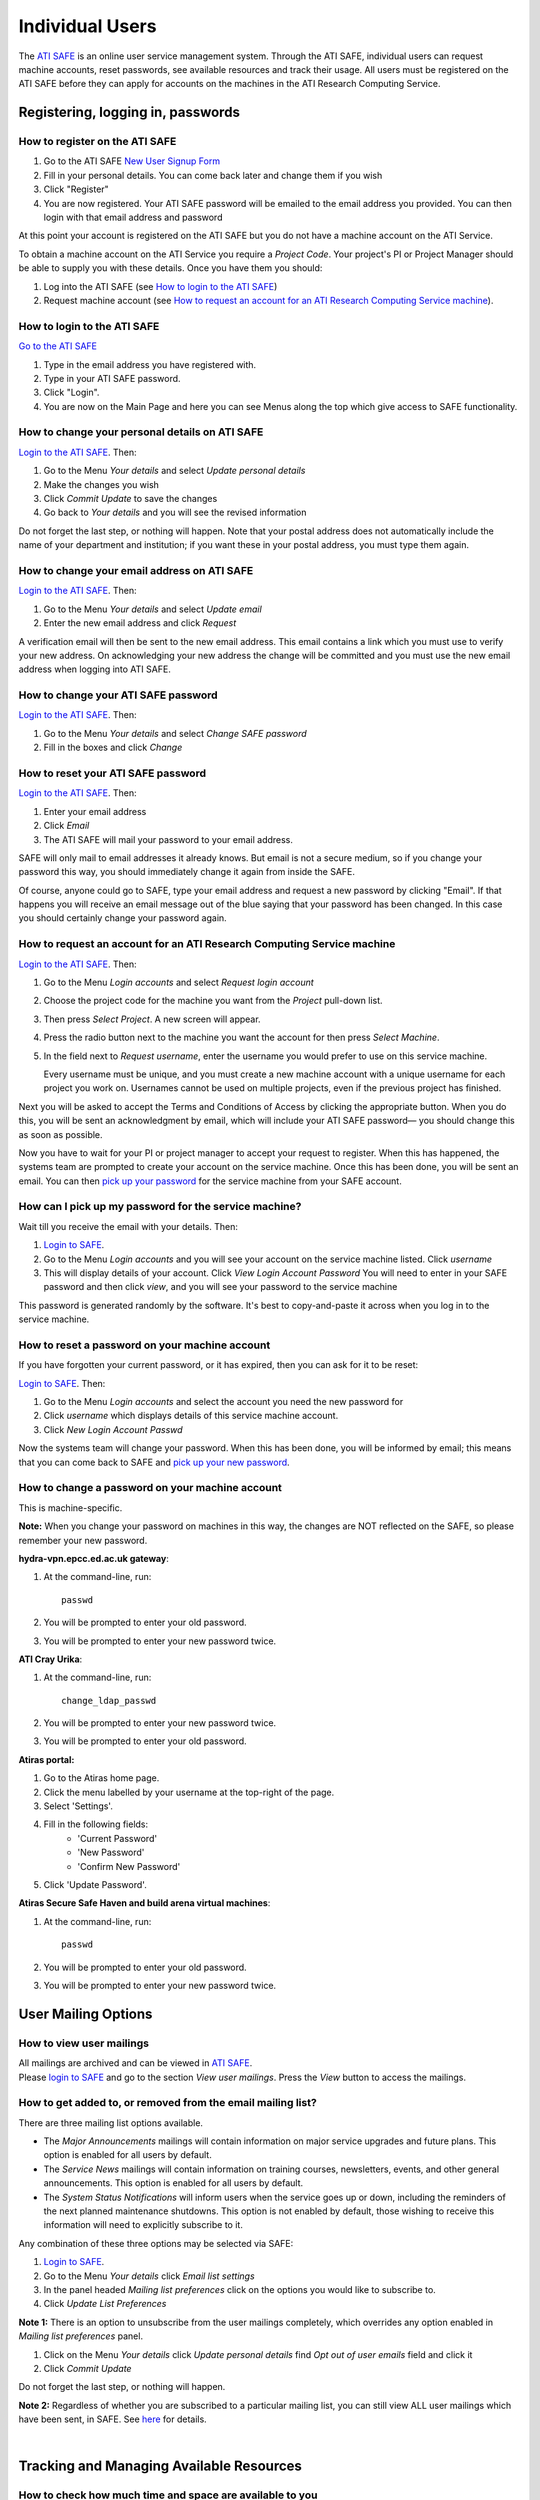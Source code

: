 Individual Users
================

The `ATI SAFE <https://safe.epcc.ed.ac.uk/ati>`_ is an online user
service management system. Through the ATI SAFE, individual users can request
machine accounts, reset passwords, see available resources and track
their usage. All users must be registered on the ATI SAFE before they can apply
for accounts on the machines in the ATI Research Computing Service.

Registering, logging in, passwords
----------------------------------

How to register on the ATI SAFE
~~~~~~~~~~~~~~~~~~~~~~~~~~~~~~~

#. Go to the ATI SAFE `New User Signup
   Form <https://safe.epcc.ed.ac.uk/ati/signup.jsp>`__
   
#. Fill in your personal details. You can come back later and change
   them if you wish
#. Click "Register"
#. You are now registered. Your ATI SAFE password will be emailed to the
   email address you provided. You can then login with that email
   address and password

At this point your account is registered on the ATI SAFE but you do not
have a machine account on the ATI Service.

To obtain a machine account on the ATI Service you require a 
*Project Code*. Your project's PI or Project Manager should be able to
supply you with these details. Once you have them you should:

#. Log into the ATI SAFE (see `How to login to the ATI SAFE`_)
#. Request machine account (see `How to request an account for an ATI Research Computing Service machine`_).

.. _login:

How to login to the ATI SAFE
~~~~~~~~~~~~~~~~~~~~~~~~~~~~

`Go to the  ATI SAFE <https://safe.epcc.ed.ac.uk/ati>`_ 

#. Type in the email address you have registered with.
#. Type in your ATI SAFE password.
#. Click "Login".
#. You are now on the Main Page and here you can see Menus along the top
   which give access to SAFE functionality.

How to change your personal details on ATI SAFE
~~~~~~~~~~~~~~~~~~~~~~~~~~~~~~~~~~~~~~~~~~~~~~~

`Login to the ATI SAFE <https://safe.epcc.ed.ac.uk/ati>`_. Then:

#. Go to the Menu *Your details* and select *Update personal details*
#. Make the changes you wish
#. Click *Commit Update* to save the changes
#. Go back to *Your details* and you will see the revised information

Do not forget the last step, or nothing will happen. Note that your
postal address does not automatically include the name of your
department and institution; if you want these in your postal address,
you must type them again.

How to change your email address on ATI SAFE
~~~~~~~~~~~~~~~~~~~~~~~~~~~~~~~~~~~~~~~~~~~~~

`Login to the ATI SAFE <https://safe.epcc.ed.ac.uk/ati>`_. Then:

#. Go to the Menu *Your details* and select *Update email*
#. Enter the new email address and click *Request*

A verification email will then be sent to the new email address. This
email contains a link which you must use to verify your new address. On
acknowledging your new address the change will be committed and you must
use the new email address when logging into ATI SAFE.

How to change your ATI SAFE password
~~~~~~~~~~~~~~~~~~~~~~~~~~~~~~~~~~~~

`Login to the ATI SAFE <https://safe.epcc.ed.ac.uk/ati>`_. Then:

#. Go to the Menu *Your details* and select *Change SAFE password*
#. Fill in the boxes and click *Change*

How to reset your ATI SAFE password
~~~~~~~~~~~~~~~~~~~~~~~~~~~~~~~~~~~

`Login to the ATI SAFE <https://safe.epcc.ed.ac.uk/ati>`_. Then:

#. Enter your email address
#. Click *Email*
#. The ATI SAFE will mail your password to your email address.

SAFE will only mail to email addresses it already knows. But email is
not a secure medium, so if you change your password this way, you should
immediately change it again from inside the SAFE. 

Of course, anyone could go to SAFE, type your email address and request
a new password by clicking "Email". If that happens you will receive an
email message out of the blue saying that your password has been
changed. In this case you should certainly change your password again.

How to request an account for an ATI Research Computing Service machine 
~~~~~~~~~~~~~~~~~~~~~~~~~~~~~~~~~~~~~~~~~~~~~~~~~~~~~~~~~~~~~~~~~~~~~~~

`Login to the ATI SAFE <https://safe.epcc.ed.ac.uk/ati>`_. Then:

#. Go to the Menu *Login accounts* and select *Request login account*
#. Choose the project code for the machine you want from the *Project* pull-down list.
#. Then press *Select Project*. A new screen will appear.
#. Press the radio button next to the machine you want the account 
   for then press  *Select Machine*.
#. In the field next to *Request username*, enter the username you would prefer to use on this service machine.

   Every username must be unique, and you must create a new machine
   account with a unique username for each project you work on.
   Usernames cannot be used on multiple projects, even if the previous
   project has finished.

Next you will be asked to accept the Terms and Conditions of
Access by clicking the appropriate button. When you do this, you will be sent an
acknowledgment by email, which will include your ATI SAFE password— you
should change this as soon as possible. 

Now you have to wait for your PI or project manager to accept your
request to register. When this has happened, the systems team are
prompted to create your account on the service machine. Once this has
been done, you will be sent an email. You can then `pick up your
password <#getpass>`_ 
for the service machine from your SAFE account.

.. _getpass:

How can I pick up my password for the service machine?
~~~~~~~~~~~~~~~~~~~~~~~~~~~~~~~~~~~~~~~~~~~~~~~~~~~~~~

Wait till you receive the email with your details. Then:

#. `Login to SAFE <#login>`__.
#. Go to the Menu *Login accounts* and you will see your account on the
   service machine listed. Click *username*
#. This will display details of your account. Click *View Login Account
   Password* You will need to enter in your SAFE password and then click
   *view*, and you will see your password to the service machine

This password is generated randomly by the software. It's best to
copy-and-paste it across when you log in to the service machine.


How to reset a password on your machine account
~~~~~~~~~~~~~~~~~~~~~~~~~~~~~~~~~~~~~~~~~~~~~~~

If you have forgotten your current password, or it has expired, then you
can ask for it to be reset:

`Login to SAFE <#login>`__. Then:

#. Go to the Menu *Login accounts* and select the account you need the
   new password for
#. Click *username* which displays details of this service machine
   account.
#. Click *New Login Account Passwd*

Now the systems team will change your password. When this has been done,
you will be informed by email; this means that you can come back to SAFE
and `pick up your new password <#getpass>`__.

How to change a password on your machine account
~~~~~~~~~~~~~~~~~~~~~~~~~~~~~~~~~~~~~~~~~~~~~~~~

This is machine-specific.

**Note:** When you change your password on machines in this way, the changes are NOT reflected on the SAFE, so please remember your new password.

**hydra-vpn.epcc.ed.ac.uk gateway**:

1. At the command-line, run::

    passwd

2. You will be prompted to enter your old password.
3. You will be prompted to enter your new password twice.

**ATI Cray Urika**:

1. At the command-line, run::

    change_ldap_passwd

2. You will be prompted to enter your new password twice.
3. You will be prompted to enter your old password.

**Atiras portal:**

1. Go to the Atiras home page.
2. Click the menu labelled by your username at the top-right of the page. 
3. Select 'Settings'.   
4. Fill in the following fields: 
    - 'Current Password' 
    - 'New Password' 
    - 'Confirm New Password' 
5. Click 'Update Password'.   

**Atiras Secure Safe Haven and build arena virtual machines**:

1. At the command-line, run::

    passwd

2. You will be prompted to enter your old password.
3. You will be prompted to enter your new password twice.

User Mailing Options
--------------------

How to view user mailings
~~~~~~~~~~~~~~~~~~~~~~~~~

| All mailings are archived and can be viewed in
  `ATI SAFE <https://safe.epcc.ed.ac.uk/ati>`_.
| Please `login to SAFE <#login>`__ and go to the section *View user
  mailings*. Press the *View* button to access the mailings.

How to get added to, or removed from the email mailing list?
~~~~~~~~~~~~~~~~~~~~~~~~~~~~~~~~~~~~~~~~~~~~~~~~~~~~~~~~~~~~

There are three mailing list options available.

-  The *Major Announcements* mailings will contain information on major
   service upgrades and future plans. This option is enabled for all
   users by default.
-  The *Service News* mailings will contain information on training
   courses, newsletters, events, and other general announcements. This
   option is enabled for all users by default.
-  The *System Status Notifications* will inform users when the service
   goes up or down, including the reminders of the next planned
   maintenance shutdowns. This option is not enabled by default, those
   wishing to receive this information will need to explicitly subscribe
   to it.

Any combination of these three options may be selected via SAFE:

#. `Login to SAFE <#login>`__.
#. Go to the Menu *Your details* click *Email list settings*
#. In the panel headed *Mailing list preferences* click on the options
   you would like to subscribe to.
#. Click *Update List Preferences*

**Note 1:** There is an option to unsubscribe from the user mailings
completely, which overrides any option enabled in *Mailing list
preferences* panel.

#. Click on the Menu *Your details* click *Update personal details* find
   *Opt out of user emails* field and click it
#. Click *Commit Update*

Do not forget the last step, or nothing will happen.

**Note 2:** Regardless of whether you are subscribed to a particular
mailing list, you can still view ALL user mailings which have been sent,
in SAFE. See `here <#mailings>`__ for details.

| 

Tracking and Managing Available Resources
-----------------------------------------

How to check how much time and space are available to you
~~~~~~~~~~~~~~~~~~~~~~~~~~~~~~~~~~~~~~~~~~~~~~~~~~~~~~~~~

`Login to SAFE <#login>`__ and Go to the Menu *Login accounts*, select
the *username* which you wish to see details for. You will then see the
information for this account. You will see the quotas for the disk space
(if the project group is using these) and how much is in use. You can
also see which file systems your project is using. Under the heading
'Volume' you will see entries for RDF (if used by your project), home
and work and in brackets after each, the name of the filesystem they are
hosted on, followed by the current usage by your project, and total
quota.

The budget values displayed are updated every morning, and the values
shown for disk use are updated four times a day. For this reason, all
these values may not be completely up-to-date. If there is a lot of
activity in your project, the numbers shown could be significantly
different from from the current ones.

How to request more kAUs/disk space
~~~~~~~~~~~~~~~~~~~~~~~~~~~~~~~~~~~

In the first instance, please contact the principal investigator, or the
project manager of your project. The PI will then take the necessary
steps to either allocate you more resources out of the project reserve,
or to request an increase from the helpdesk/research councils.

The helpdesk does not own project resources and has no authority to
allocate them to individual users. This responsibility lies with the
project PI/project manager.

How to review the use you have made of the service, or the activity of the service as a whole
~~~~~~~~~~~~~~~~~~~~~~~~~~~~~~~~~~~~~~~~~~~~~~~~~~~~~~~~~~~~~~~~~~~~~~~~~~~~~~~~~~~~~~~~~~~~~

`Login to SAFE <#login>`__. Then:

#. Go to the Menu *Service information* and select *Report Generator*
#. Select the report you wish to run and the format you want the output
   in (web, PDF, CSV, XML) by clicking the appropriate icon in the list.
#. Complete the required information in the form: this will usually
   consist of at least a date range to analyse and may have other
   options depending on the report you are running.
#. Click *Generate Report*

If you are a PI or Project Manager, you will have access to additional
reports to generate information on whole projects or groups as well as
your own usage and the usage of the service as a whole.

| 

Miscellaneous
-------------

How to check the queries you have submitted to the helpdesk
~~~~~~~~~~~~~~~~~~~~~~~~~~~~~~~~~~~~~~~~~~~~~~~~~~~~~~~~~~~

`Login to SAFE <#login>`__. Then:

#. Go to the Menu *Help and Support* and select *Your support requests*
#. Click the number of a query to check the contents of the query log

This will show you the queries of yours that haven't yet been resolved.
Note that some of the internal correspondence about a query will not be
shown. You can also use SAFE to submit a query—use *New support
request*.

How to register your approval — or your annoyance
~~~~~~~~~~~~~~~~~~~~~~~~~~~~~~~~~~~~~~~~~~~~~~~~~

`Login to SAFE <#login>`__. Then:

#. Go to the Menu *Help and Support* and select *Service feedback*
#. Click on the scale somewhere between 5 penalty points and 5 gold
   stars indicating your level of anger or delight.
#. Optionally: enter a comment in the comment box.
#. Click *Set Token*

The tokens may appear in the public service reports, although your name
will not be published with them. Although an entry in the comment field
is optional, it necessarily gives greater weight to your
feelings—without it we cannot tell why you have set a token.

|
